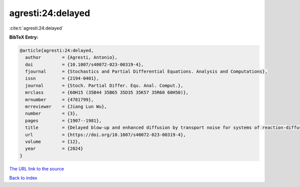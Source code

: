 agresti:24:delayed
==================

:cite:t:`agresti:24:delayed`

**BibTeX Entry:**

.. code-block:: bibtex

   @article{agresti:24:delayed,
     author        = {Agresti, Antonio},
     doi           = {10.1007/s40072-023-00319-4},
     fjournal      = {Stochastics and Partial Differential Equations. Analysis and Computations},
     issn          = {2194-0401},
     journal       = {Stoch. Partial Differ. Equ. Anal. Comput.},
     mrclass       = {60H15 (35B44 35B65 35D35 35K57 35R60 60H50)},
     mrnumber      = {4781799},
     mrreviewer    = {Jiang Lun Wu},
     number        = {3},
     pages         = {1907--1981},
     title         = {Delayed blow-up and enhanced diffusion by transport noise for systems of reaction-diffusion equations},
     url           = {https://doi.org/10.1007/s40072-023-00319-4},
     volume        = {12},
     year          = {2024}
   }

`The URL link to the source <https://doi.org/10.1007/s40072-023-00319-4>`__


`Back to index <../By-Cite-Keys.html>`__
